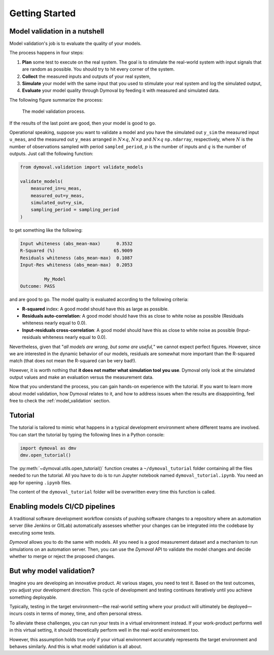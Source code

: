 #################
 Getting Started
#################

********************************
 Model validation in a nutshell
********************************

Model validation's job is to evaluate the quality of your models.

The process happens in four steps:

#. **Plan** some test to execute on the real system. The goal is to stimulate
   the real-world system with input signals that are random as possible. You
   should try to hit every corner of the system.

#. **Collect** the measured inputs and outputs of your real system,

#. **Simulate** your model with the same input that you used to stimulate your
   real system and log the simulated output,

#. **Evaluate** your model quality through Dymoval by feeding it with measured
   and simulated data.

The following figure summarize the process:

.. figure:: ./figures/ModelValidationDymoval.svg
   :scale: 50 %

   The model validation process.

If the results of the last point are good, then your model is good to go.

Operational speaking, suppose you want to validate a model and you have the
simulated out ``y_sim`` the measured input ``u_meas``, and the measured out
``y_meas`` arranged in :math:`N\times q`, :math:`N\times p` and :math:`N\times
q` ``np.ndarray``, respectively, where :math:`N` is the number of observations
sampled with period ``sampled_period``, :math:`p` is the number of inputs and
:math:`q` is the number of outputs. Just call the following function:

.. code::

   from dymoval.validation import validate_models

   validate_models(
       measured_in=u_meas,
       measured_out=y_meas,
       simulated_out=y_sim,
       sampling_period = sampling_period
   )

to get something like the following:

.. code::

   Input whiteness (abs_mean-max)      0.3532
   R-Squared (%)                      65.9009
   Residuals whiteness (abs_mean-max)  0.1087
   Input-Res whiteness (abs_mean-max)  0.2053

            My_Model
   Outcome: PASS

and are good to go. The model quality is evaluated according to the following
criteria:

-  **R-squared** index: A good model should have this as large as possible.

-  **Residuals auto-correlation**: A good model should have this as close to
   white noise as possible (Residuals whiteness nearly equal to 0.0).

-  **Input-residuals cross-correlation**: A good model should have this as
   close to white noise as possible (Input-residuals whiteness nearly equal to
   0.0).

Nevertheless, given that "*all models are wrong, but some are useful,*" we
cannot expect perfect figures. However, since we are interested in the dynamic
behavior of our models, residuals are somewhat more important than the
R-squared match (that does not mean the R-squared can be very bad!).

However, it is worth nothing that **it does not matter what simulation tool
you use**. Dymoval only look at the simulated output values and make an
evaluation versus the measurement data.

Now that you understand the process, you can gain hands-on experience with the
tutorial. If you want to learn more about model validation, how Dymoval
relates to it, and how to address issues when the results are disappointing,
feel free to check the :ref:`model_validation` section.

**********
 Tutorial
**********

The tutorial is tailored to mimic what happens in a typical development
environment where different teams are involved. You can start the tutorial by
typing the following lines in a Python console:

.. code::

   import dymoval as dmv
   dmv.open_tutorial()

The :py:meth:`~dymoval.utils.open_tutorial()` function creates a
``~/dymoval_tutorial`` folder containing all the files needed to run the
tutorial. All you have to do is to run Jupyter notebook named
``dymoval_tutorial.ipynb``. You need an app for opening ``.ipynb`` files.

The content of the ``dymoval_tutorial`` folder will be overwritten every time
this function is called.

*********************************
 Enabling models CI/CD pipelines
*********************************

A traditional software development workflow consists of pushing software
changes to a repository where an automation server (like Jenkins or GitLab)
automatically assesses whether your changes can be integrated into the
codebase by executing some tests.

*Dymoval* allows you to do the same with models. All you need is a good
measurement dataset and a mechanism to run simulations on an automation
server. Then, you can use the *Dymoval* API to validate the model changes and
decide whether to merge or reject the proposed changes.

***************************
 But why model validation?
***************************

Imagine you are developing an innovative product. At various stages, you need
to test it. Based on the test outcomes, you adjust your development direction.
This cycle of development and testing continues iteratively until you achieve
something deployable.

Typically, testing in the target environment—the real-world setting where
your product will ultimately be deployed—incurs costs in terms of money,
time, and often personal stress.

To alleviate these challenges, you can run your tests in a virtual environment
instead. If your work-product performs well in this virtual setting, it should
theoretically perform well in the real-world environment too.

However, this assumption holds true only if your virtual environment
accurately represents the target environment and behaves similarly. And this
is what model validation is all about.

